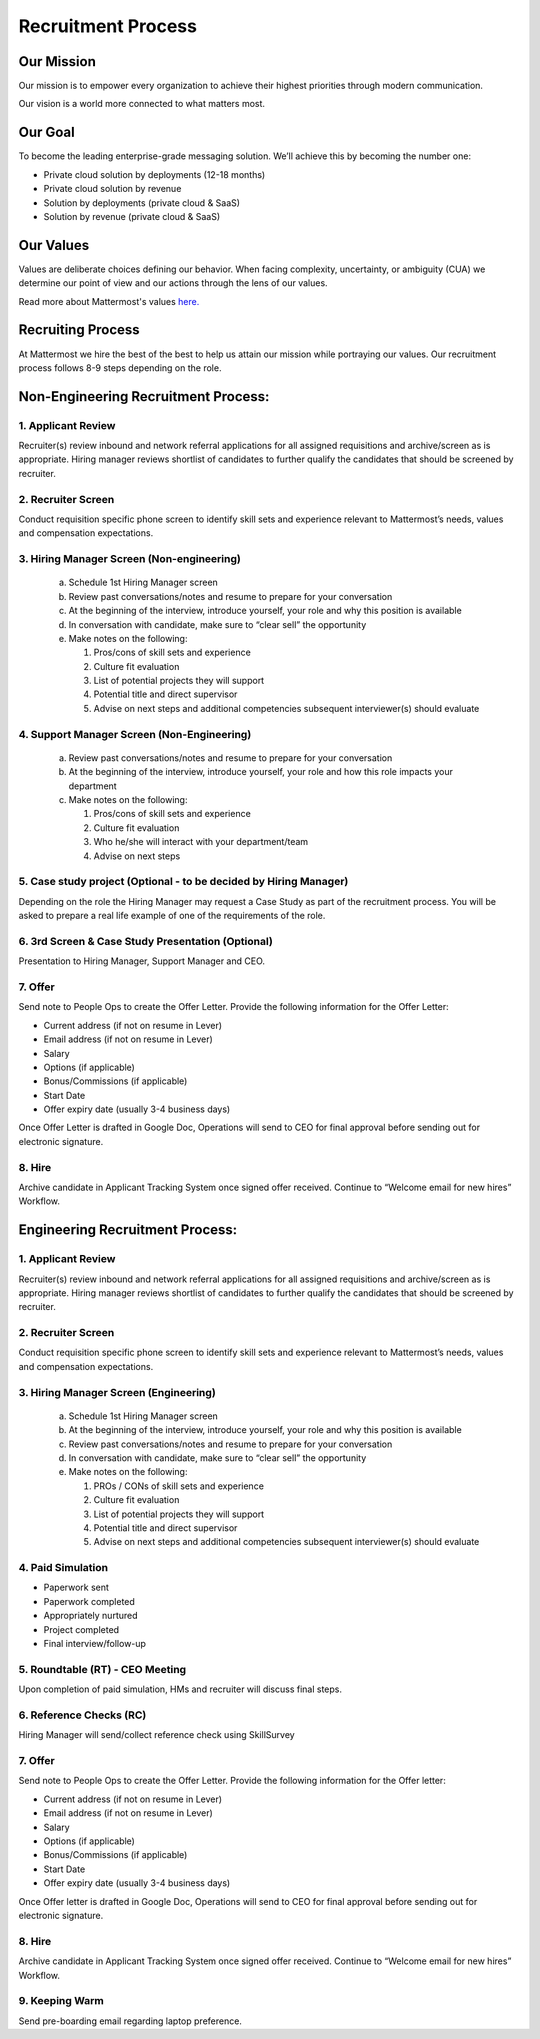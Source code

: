 Recruitment Process
===================

Our Mission
-----------
Our mission is to empower every organization to achieve their highest priorities through modern communication.

Our vision is a world more connected to what matters most.

Our Goal
--------
To become the leading enterprise-grade messaging solution. We’ll achieve this by becoming the number one: 

- Private cloud solution by deployments (12-18 months)
- Private cloud solution by revenue
- Solution by deployments (private cloud & SaaS)
- Solution by revenue (private cloud & SaaS)

Our Values
----------
Values are deliberate choices defining our behavior. When facing complexity, uncertainty, or ambiguity (CUA) we determine our point of view and our actions through the lens of our values.  

Read more about Mattermost's values `here. <https://docs.mattermost.com/process/handbook.html#values>`_

Recruiting Process
------------------

At Mattermost we hire the best of the best to help us attain our mission while portraying our values.  Our recruitment process follows 8-9 steps depending on the role.  
 
Non-Engineering Recruitment Process: 
-----------------------------------

1. Applicant Review 
~~~~~~~~~~~~~~~~~~~

Recruiter(s) review inbound and network referral applications for all assigned requisitions and archive/screen as is appropriate. Hiring manager reviews shortlist of candidates to further qualify the candidates that should be screened by recruiter.

2. Recruiter Screen 
~~~~~~~~~~~~~~~~~~~

Conduct requisition specific phone screen to identify skill sets and experience relevant to Mattermost’s needs, values and compensation expectations.

3. Hiring Manager Screen (Non-engineering)
~~~~~~~~~~~~~~~~~~~~~~~~~~~~~~~~~~~~~~~~~~

   a. Schedule 1st Hiring Manager screen
   b. Review past conversations/notes and resume to prepare for your conversation
   c. At the beginning of the interview, introduce yourself, your role and why this position is available
   d. In conversation with candidate, make sure to “clear sell” the opportunity
   e. Make notes on the following:
   
      1. Pros/cons of skill sets and experience
      2. Culture fit evaluation
      3. List of potential projects they will support
      4. Potential title and direct supervisor
      5. Advise on next steps and additional competencies subsequent interviewer(s) should evaluate

4. Support Manager Screen (Non-Engineering)
~~~~~~~~~~~~~~~~~~~~~~~~~~~~~~~~~~~~~~~~~~~

   a. Review past conversations/notes and resume to prepare for your conversation
   b. At the beginning of the interview, introduce yourself, your role and how this role impacts your department
   c. Make notes on the following:
   
      1. Pros/cons of skill sets and experience
      2. Culture fit evaluation
      3. Who he/she will interact with your department/team
      4. Advise on next steps

5. Case study project (Optional - to be decided by Hiring Manager)
~~~~~~~~~~~~~~~~~~~~~~~~~~~~~~~~~~~~~~~~~~~~~~~~~~~~~~~~~~~~~~~~~~

Depending on the role the Hiring Manager may request a Case Study as part of the recruitment process. You will be asked to prepare a real life example of one of the requirements of the role.

6. 3rd Screen & Case Study Presentation (Optional)
~~~~~~~~~~~~~~~~~~~~~~~~~~~~~~~~~~~~~~~~~~~~~~~~~~

Presentation to Hiring Manager, Support Manager and CEO. 

7. Offer 
~~~~~~~~

Send note to People Ops to create the Offer Letter. Provide the following information for the Offer Letter:

- Current address (if not on resume in Lever)
- Email address (if not on resume in Lever)
- Salary
- Options (if applicable)
- Bonus/Commissions (if applicable)
- Start Date
- Offer expiry date (usually 3-4 business days)

Once Offer Letter is drafted in Google Doc, Operations will send to CEO for final approval before sending out for electronic signature.  

8. Hire
~~~~~~~

Archive candidate in Applicant Tracking System once signed offer received. Continue to “Welcome email for new hires” Workflow. 

Engineering Recruitment Process: 
--------------------------------

1. Applicant Review
~~~~~~~~~~~~~~~~~~~

Recruiter(s) review inbound and network referral applications for all assigned requisitions and archive/screen as is appropriate. 
Hiring manager reviews shortlist of candidates to further qualify the candidates that should be screened by recruiter.

2. Recruiter Screen 
~~~~~~~~~~~~~~~~~~~

Conduct requisition specific phone screen to identify skill sets and experience relevant to Mattermost’s needs, values and compensation expectations.

3. Hiring Manager Screen (Engineering)
~~~~~~~~~~~~~~~~~~~~~~~~~~~~~~~~~~~~~~
   a. Schedule 1st Hiring Manager screen
   b. At the beginning of the interview, introduce yourself, your role and why this position is available
   c. Review past conversations/notes and resume to prepare for your conversation
   d. In conversation with candidate, make sure to “clear sell” the opportunity
   e. Make notes on the following:
   
      1. PROs / CONs of skill sets and experience
      2. Culture fit evaluation
      3. List of potential projects they will support
      4. Potential title and direct supervisor
      5. Advise on next steps and additional competencies subsequent interviewer(s) should evaluate

4. Paid Simulation 
~~~~~~~~~~~~~~~~~~~~

- Paperwork sent
- Paperwork completed
- Appropriately nurtured
- Project completed
- Final interview/follow-up

5. Roundtable (RT) - CEO Meeting
~~~~~~~~~~~~~~~~~~~~~~~~~~~~~~~~

Upon completion of paid simulation, HMs and recruiter will discuss final steps.

6. Reference Checks (RC)
~~~~~~~~~~~~~~~~~~~~~~~~

Hiring Manager will send/collect reference check using SkillSurvey

7. Offer 
~~~~~~~~

Send note to People Ops to create the Offer Letter. Provide the following information for the Offer letter:

- Current address (if not on resume in Lever)
- Email address (if not on resume in Lever)
- Salary
- Options (if applicable)
- Bonus/Commissions (if applicable)
- Start Date
- Offer expiry date (usually 3-4 business days)

Once Offer letter is drafted in Google Doc, Operations will send to CEO for final approval before sending out for electronic signature.  

8. Hire 
~~~~~~~

Archive candidate in Applicant Tracking System once signed offer received. Continue to “Welcome email for new hires” Workflow. 

9. Keeping Warm
~~~~~~~~~~~~~~~

Send pre-boarding email regarding laptop preference. 
